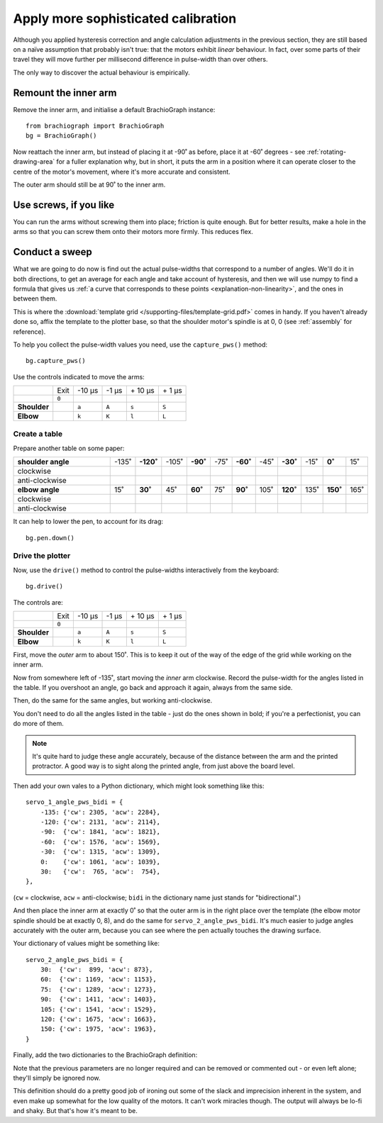 .. _tutorial-sophisticated-calibration:

Apply more sophisticated calibration
====================================

Although you applied hysteresis correction and angle calculation adjustments in the previous section, they are still
based on a naïve assumption that probably isn't true: that the motors exhibit *linear* behaviour. In fact, over some
parts of their travel they will move further per millisecond difference in pulse-width than over others.

The only way to discover the actual behaviour is empirically.


Remount the inner arm
---------------------

Remove the inner arm, and initialise a default BrachioGraph instance::

    from brachiograph import BrachioGraph
    bg = BrachioGraph()

Now reattach the inner arm, but instead of placing it at -90˚ as before, place it at -60˚ degrees - see
:ref:`rotating-drawing-area` for a fuller explanation why, but in short, it puts the arm in a position where it can
operate closer to the centre of the motor's movement, where it's more accurate and consistent.

The outer arm should still be at 90˚ to the inner arm.


Use screws, if you like
-----------------------

You can run the arms without screwing them into place; friction is quite enough. But for better results, make a hole in
the arms so that you can screw them onto their motors more firmly. This reduces flex.


.. _polyfit:

Conduct a sweep
---------------

What we are going to do now is find out the actual pulse-widths that correspond to a number of angles. We'll do it in
both directions, to get an average for each angle and take account of hysteresis, and then we will use numpy to find a
formula that gives us :ref:`a curve that corresponds to these points <explanation-non-linearity>`, and the ones in
between them.

This is where the :download:`template grid </supporting-files/template-grid.pdf>` comes in handy. If you haven't already
done so, affix the template to the plotter base, so that the shoulder motor's spindle is at 0, 0 (see :ref:`assembly` for
reference).

To help you collect the pulse-width values you need, use the ``capture_pws()`` method::

    bg.capture_pws()

Use the controls indicated to move the arms:

..  list-table::
    :stub-columns: 1

    * -
      - Exit
      - -10 µs
      - -1 µs
      - \+ 10 µs
      - \+ 1 µs
    * -
      - ``0``
      -
      -
      -
      -
    * - Shoulder
      -
      - ``a``
      - ``A``
      - ``s``
      - ``S``
    * - Elbow
      -
      - ``k``
      - ``K``
      - ``l``
      - ``L``







Create a table
~~~~~~~~~~~~~~

Prepare another table on some paper:

..  list-table::
    :widths: 45 5 5 5 5 5 5 5 5 5 5 5

    * - **shoulder angle**
      - -135˚
      - **-120˚**
      - -105˚
      - **-90˚**
      - -75˚
      - **-60˚**
      - -45˚
      - **-30˚**
      - -15˚
      - **0˚**
      - 15˚
    * - clockwise
      -
      -
      -
      -
      -
      -
      -
      -
      -
      -
      -
    * - anti-clockwise
      -
      -
      -
      -
      -
      -
      -
      -
      -
      -
      -
    * - **elbow angle**
      - 15˚
      - **30˚**
      - 45˚
      - **60˚**
      - 75˚
      - **90˚**
      - 105˚
      - **120˚**
      - 135˚
      - **150˚**
      - 165˚
    * - clockwise
      -
      -
      -
      -
      -
      -
      -
      -
      -
      -
      -
    * - anti-clockwise
      -
      -
      -
      -
      -
      -
      -
      -
      -
      -
      -


It can help to lower the pen, to account for its drag::

  bg.pen.down()


Drive the plotter
~~~~~~~~~~~~~~~~~

Now, use the ``drive()`` method to control the pulse-widths interactively from the keyboard::

    bg.drive()

The controls are:

..  list-table::
    :stub-columns: 1

    * -
      - Exit
      - -10 µs
      - -1 µs
      - \+ 10 µs
      - \+ 1 µs
    * -
      - ``0``
      -
      -
      -
      -
    * - Shoulder
      -
      - ``a``
      - ``A``
      - ``s``
      - ``S``
    * - Elbow
      -
      - ``k``
      - ``K``
      - ``l``
      - ``L``

First, move the *outer* arm to about 150˚. This is to keep it out of the way of the edge of the grid while working on
the inner arm.

Now from somewhere left of -135˚, start moving the *inner* arm clockwise. Record the pulse-width for the angles listed
in the table. If you overshoot an angle, go back and approach it again, always from the same side.

Then, do the same for the same angles, but working anti-clockwise.

You don't need to do all the angles listed in the table - just do the ones shown in bold; if you're a perfectionist,
you can do more of them.

..  note::

    It's quite hard to judge these angle accurately, because of the distance between the arm and the printed
    protractor. A good way is to sight along the printed angle, from just above the board level.

Then add your own vales to a Python dictionary, which might look something like this::

    servo_1_angle_pws_bidi = {
        -135: {'cw': 2305, 'acw': 2284},
        -120: {'cw': 2131, 'acw': 2114},
        -90:  {'cw': 1841, 'acw': 1821},
        -60:  {'cw': 1576, 'acw': 1569},
        -30:  {'cw': 1315, 'acw': 1309},
        0:    {'cw': 1061, 'acw': 1039},
        30:   {'cw':  765, 'acw':  754},
    },

(``cw`` = clockwise, ``acw`` = anti-clockwise; ``bidi`` in the dictionary name just stands for "bidirectional".)

And then place the inner arm at exactly 0˚ so that the outer arm is in the right place over the template (the elbow
motor spindle should be at exactly 0, 8), and do the same for ``servo_2_angle_pws_bidi``. It's much easier to judge
angles accurately with the outer arm, because you can see where the pen actually touches the drawing surface.

Your dictionary of values might be something like::

    servo_2_angle_pws_bidi = {
        30:  {'cw':  899, 'acw': 873},
        60:  {'cw': 1169, 'acw': 1153},
        75:  {'cw': 1289, 'acw': 1273},
        90:  {'cw': 1411, 'acw': 1403},
        105: {'cw': 1541, 'acw': 1529},
        120: {'cw': 1675, 'acw': 1663},
        150: {'cw': 1975, 'acw': 1963},
    }

Finally, add the two dictionaries to the BrachioGraph definition:

..  code-block::
    :emphasize-lines: 10-15

    from brachiograph import BrachioGraph

    bg = BrachioGraph(
        # servo_1_parked_pw=1570,
        # servo_2_parked_pw=1450,
        # hysteresis_correction_1=10,
        # hysteresis_correction_2=10,
        # servo_1_degree_ms=-9.8,
        # servo_2_degree_ms=10.1,
        servo_1_angle_pws_bidi = {
            # add all the values here
        },
        servo_2_angle_pws_bidi = {
            # add all the values here
        },
        )

Note that the previous parameters are no longer required and can be removed or commented out - or even left alone;
they'll simply be ignored now.

This definition should do a pretty good job of ironing out some of the slack and imprecision inherent in the system,
and even make up somewhat for the low quality of the motors. It can't work miracles though. The output will always be
lo-fi and shaky. But that's how it's meant to be.
